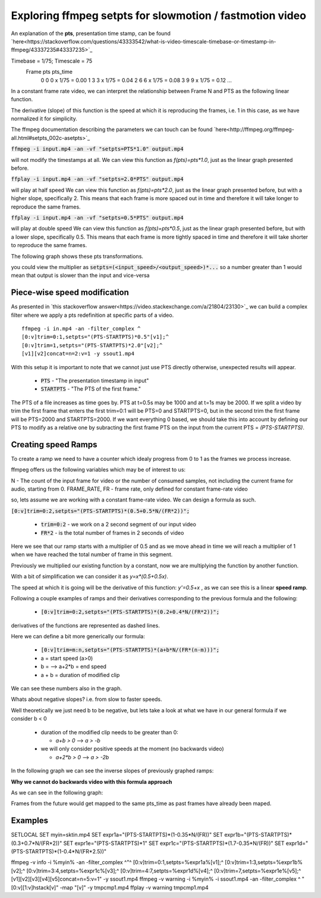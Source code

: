 ==========================================================
Exploring ffmpeg setpts for slowmotion / fastmotion video
==========================================================

An explanation of the **pts**, presentation time stamp, can be found `here<https://stackoverflow.com/questions/43333542/what-is-video-timescale-timebase-or-timestamp-in-ffmpeg/43337235#43337235>`_

Timebase = 1/75; Timescale = 75
 Frame        pts           pts_time
   0          0          0 x 1/75 = 0.00
   1          3          3 x 1/75 = 0.04
   2          6          6 x 1/75 = 0.08
   3          9          9 x 1/75 = 0.12
   ...

In a constant frame rate video, we can interpret the relationship between Frame N and PTS as the following linear function.

.. image:: img/setpts_graph_PTSvsN.jpg

The derivative (slope) of this function is the speed at which it is reproducing the frames, i.e. 1 in this case, as we have normalized it for simplicity.

The ffmpeg documentation describing the parameters we can touch can be found `here<http://ffmpeg.org/ffmpeg-all.html#setpts_002c-asetpts>`_


:code:`ffmpeg -i input.mp4 -an -vf "setpts=PTS*1.0" output.mp4`

will not modify the timestamps at all.
We can view this function as `f(pts)=pts*1.0`, just as the linear graph presented before.

:code:`ffplay -i input.mp4 -an -vf "setpts=2.0*PTS" output.mp4`

will play at half speed
We can view this function as `f(pts)=pts*2.0`, just as the linear graph presented before, but with a higher slope, specifically 2. This means that each frame is more spaced out in time and therefore it will take longer to reproduce the same frames.

:code:`ffplay -i input.mp4 -an -vf "setpts=0.5*PTS" output.mp4`

will play at double speed
We can view this function as `f(pts)=pts*0.5`, just as the linear graph presented before, but with a lower slope, specifically 0.5. This means that each frame is more tightly spaced in time and therefore it will take shorter to reproduce the same frames.

The following graph shows these pts transformations.

.. image:: img/setpts_graph_cnstSpeed.png

you could view the multiplier as :code:`setpts=(<input_speed>/<output_speed>)*...` so a number greater than 1 would mean that output is slower than the input and vice-versa

Piece-wise speed modification
-----------------------------

As presented in `this stackoverflow answer<https://video.stackexchange.com/a/21804/23130>`_ we can build a complex filter where we apply a pts redefinition at specific parts of a video.

::

  ffmpeg -i in.mp4 -an -filter_complex ^
  [0:v]trim=0:1,setpts="(PTS-STARTPTS)*0.5"[v1];^
  [0:v]trim=1,setpts="(PTS-STARTPTS)*2.0"[v2];^
  [v1][v2]concat=n=2:v=1 -y ssout1.mp4


With this setup it is important to note that we cannot just use PTS directly otherwise, unexpected results will appear.

  * :code:`PTS` - "The presentation timestamp in input"
  * :code:`STARTPTS` - "The PTS of the first frame."

The PTS of a file increases as time goes by. PTS at t=0.5s may be 1000 and at t=1s may be 2000. If we split a video by trim the first frame that enters the first trim=0:1 will be PTS=0 and STARTPTS=0, but in the second trim the first frame will be PTS=2000 and STARTPTS=2000. If we want everything 0 based, we should take this into account by defining our PTS to modify as a relative one by subracting the first frame PTS on the input from the current PTS = `(PTS-STARTPTS)`.


Creating speed Ramps
---------------------
To create a ramp we need to have a counter which idealy progress from 0 to 1 as the frames we process increase.

ffmpeg offers us the following variables which may be of interest to us:

N - The count of the input frame for video or the number of consumed samples, not including the current frame for audio, starting from 0.
FRAME_RATE, FR - frame rate, only defined for constant frame-rate video

so, lets assume we are working with a constant frame-rate video. We can design a formula as such.

:code:`[0:v]trim=0:2,setpts="(PTS-STARTPTS)*(0.5+0.5*N/(FR*2))";`

  * :code:`trim=0:2` - we work on a 2 second segment of our input video
  * :code:`FR*2` - is the total number of frames in 2 seconds of video

Here we see that our ramp starts with a multiplier of 0.5 and as we move ahead in time we will reach a multiplier of 1 when we have reached the total number of frame in this segment.

Previously we multiplied our existing function by a constant, now we are multiplying the function by another function.

With a bit of simplification we can consider it as `y=x*(0.5+0.5x)`.

The speed at which it is going will be the derivative of this function: `y'=0.5+x` , as we can see this is a linear **speed ramp**.

Following a couple examples of ramps and their derivatives corresponding to the previous formula and the following:

  * :code:`[0:v]trim=0:2,setpts="(PTS-STARTPTS)*(0.2+0.4*N/(FR*2))";`

.. image:: img/setpts_graph_posSpeedRamp.png

derivatives of the functions are represented as dashed lines.

Here we can define a bit more generically our formula:

  * :code:`[0:v]trim=m:n,setpts="(PTS-STARTPTS)*(a+b*N/(FR*(n-m)))";`

  * a = start speed (a>0)
  * b = --> a+2*b = end speed
  * a + b = duration of modified clip

We can see these numbers also in the graph.

Whats about negative slopes? i.e. from slow to faster speeds.

Well theoretically we just need b to be negative, but lets take a look at what we have in our general formula if we consider b < 0

  - duration of the modified clip needs to be greater than 0:

    + `a+b > 0` --> `a > -b`

  - we will only consider positive speeds at the moment (no backwards video)

    + `a+2*b > 0` --> `a > -2b`

In the following graph we can see the inverse slopes of previously graphed ramps:

.. image:: img/setpts_graph_negSpeedRamp.png


**Why we cannot do backwards video with this formula approach**

As we can see in the following graph:

.. image:: img/setpts_graph_backintime.png

Frames from the future would get mapped to the same pts_time as past frames have already been maped.

Examples
---------

SETLOCAL
SET myin=sktin.mp4
SET expr1a="(PTS-STARTPTS)*(1-0.35*N/(FR))"
SET expr1b="(PTS-STARTPTS)*(0.3+0.7*N/(FR*2))"
SET expr1e="(PTS-STARTPTS)*1"
SET expr1c="(PTS-STARTPTS)*(1.7-0.35*N/(FR))"
SET expr1d="(PTS-STARTPTS)*(1-0.4*N/(FR*2.5))"

ffmpeg -v info -i %myin% -an -filter_complex ^"^
[0:v]trim=0:1,setpts=%expr1a%[v1];^
[0:v]trim=1:3,setpts=%expr1b%[v2];^
[0:v]trim=3:4,setpts=%expr1c%[v3];^
[0:v]trim=4:7,setpts=%expr1d%[v4];^
[0:v]trim=7,setpts=%expr1e%[v5];^
[v1][v2][v3][v4][v5]concat=n=5:v=1" -y ssout1.mp4
ffmpeg -v warning -i %myin% -i ssout1.mp4 -an -filter_complex ^
"[0:v][1:v]hstack[v]" -map "[v]" -y tmpcmp1.mp4
ffplay -v warning tmpcmp1.mp4
